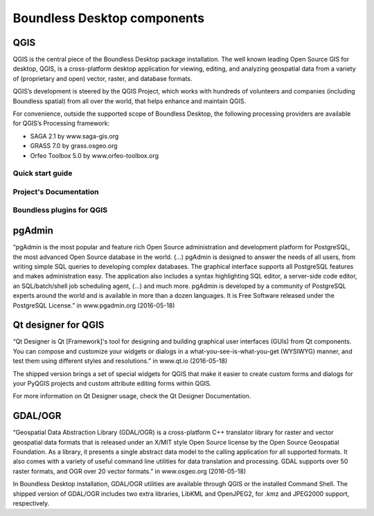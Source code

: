 .. _components:

Boundless Desktop components
============================

QGIS
----

QGIS is the central piece of the Boundless Desktop package installation. The well known leading Open Source GIS for desktop, QGIS, is a cross-platform desktop application for viewing, editing, and analyzing geospatial data from a variety of (proprietary and open) vector, raster, and database formats.

QGIS’s development is steered by the QGIS Project, which works with hundreds of volunteers and companies (including Boundless spatial) from all over the world, that helps enhance and maintain QGIS.

For convenience, outside the supported scope of Boundless Desktop, the following processing providers are available for QGIS’s Processing framework:

* SAGA 2.1 by www.saga-gis.org
* GRASS 7.0 by grass.osgeo.org
* Orfeo Toolbox 5.0 by www.orfeo-toolbox.org

Quick start guide
~~~~~~~~~~~~~~~~~

Project's Documentation
~~~~~~~~~~~~~~~~~~~~~~~

Boundless plugins for QGIS
~~~~~~~~~~~~~~~~~~~~~~~~~~

pgAdmin
-------

“pgAdmin is the most popular and feature rich Open Source administration and development platform for PostgreSQL, the most advanced Open Source database in the world. (...)
pgAdmin is designed to answer the needs of all users, from writing simple SQL queries to developing complex databases. The graphical interface supports all PostgreSQL features and makes administration easy. The application also includes a syntax highlighting SQL editor, a server-side code editor, an SQL/batch/shell job scheduling agent, (...) and much more. pgAdmin is developed by a community of PostgreSQL experts around the world and is available in more than a dozen languages. It is Free Software released under the PostgreSQL License.” in www.pgadmin.org (2016-05-18) 

Qt designer for QGIS
--------------------

“Qt Designer is Qt [Framework]'s tool for designing and building graphical user interfaces (GUIs) from Qt components. You can compose and customize your widgets or dialogs in a what-you-see-is-what-you-get (WYSIWYG) manner, and test them using different styles and resolutions.” in www.qt.io (2016-05-18)

The shipped version brings a set of special widgets for QGIS that make it easier to create custom forms and dialogs for your PyQGIS projects and custom attribute editing forms within QGIS.

For more information on Qt Designer usage, check the Qt Designer Documentation. 

GDAL/OGR
--------

“Geospatial Data Abstraction Library (GDAL/OGR) is a cross-platform C++ translator library for raster and vector geospatial data formats that is released under an X/MIT style Open Source license by the Open Source Geospatial Foundation. As a library, it presents a single abstract data model to the calling application for all supported formats. It also comes with a variety of useful command line utilities for data translation and processing.
GDAL supports over 50 raster formats, and OGR over 20 vector formats.” in www.osgeo.org (2016-05-18)

In Boundless Desktop installation, GDAL/OGR utilities are available through QGIS or the installed  Command Shell. The shipped version of GDAL/OGR includes two extra libraries, LibKML and  OpenJPEG2, for .kmz and JPEG2000 support, respectively.

